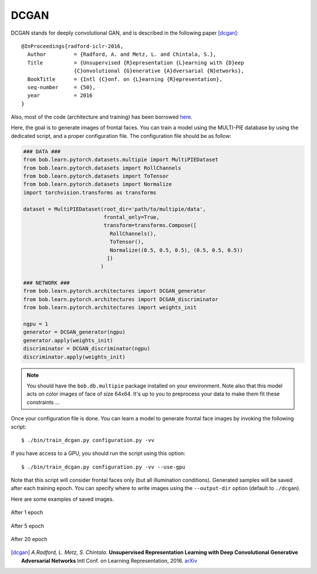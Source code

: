 .. py:currentmodule:: bob.learn.pytorch

DCGAN
-----

DCGAN stands for deeply convolutional GAN, and is described in the following paper [dcgan]_::


  @InProceedings{radford-iclr-2016,
    Author         = {Radford, A. and Metz, L. and Chintala, S.},
    Title          = {Unsupervised {R}epresentation {L}earning with {D}eep
                   {C}onvolutional {G}enerative {A}dversarial {N}etworks},
    BookTitle      = {Intl {C}onf. on {L}earning {R}epresentation},
    seq-number     = {50},
    year           = 2016
  }

Also, most of the code (architecture and training) has been borrowed `here <https://github.com/pytorch/examples/tree/master/dcgan>`_.

Here, the goal is to generate images of frontal faces. You can train a model 
using the MULTI-PIE database by using the dedicated script, and a proper configuration 
file. The configuration file should be as follow:

.. code-block:: python


  ### DATA ###
  from bob.learn.pytorch.datasets.multipie import MultiPIEDataset
  from bob.learn.pytorch.datasets import RollChannels
  from bob.learn.pytorch.datasets import ToTensor
  from bob.learn.pytorch.datasets import Normalize
  import torchvision.transforms as transforms

  dataset = MultiPIEDataset(root_dir='path/to/multipie/data', 
                            frontal_only=True, 
                            transform=transforms.Compose([
                              RollChannels(), 
                              ToTensor(),
                              Normalize((0.5, 0.5, 0.5), (0.5, 0.5, 0.5))
                             ])
                           )

  ### NETWORK ###
  from bob.learn.pytorch.architectures import DCGAN_generator
  from bob.learn.pytorch.architectures import DCGAN_discriminator
  from bob.learn.pytorch.architectures import weights_init

  ngpu = 1
  generator = DCGAN_generator(ngpu)
  generator.apply(weights_init)
  discriminator = DCGAN_discriminator(ngpu)
  discriminator.apply(weights_init)

.. note::

  You should have the ``bob.db.multipie`` package installed on your environment. Note also
  that this model acts on color images of face of size 64x64. It's up to you to preprocess
  your data to make them fit these constraints ...

Once your configuration file is done. You can learn a model to generate 
frontal face images by invoking the following script::

  $ ./bin/train_dcgan.py configuration.py -vv

If you have access to a GPU, you should run the script using this option::

  $ ./bin/train_dcgan.py configuration.py -vv --use-gpu


Note that this script will consider frontal faces only (but all illumination conditions).
Generated samples will be saved after each training epoch. You can specify where to write
images using the ``--output-dir`` option (default to ``./dcgan``).

Here are some examples of saved images.

.. figure:: img/dcgan-multipie-epoch-1.png
   :align: center
    
   After 1 epoch

.. figure:: img/dcgan-multipie-epoch-5.png
   :align: center
    
   After 5 epoch

.. figure:: img/dcgan-multipie-epoch-20.png
   :align: center
    
   After 20 epoch


.. [dcgan]  *A.Radford, L. Metz, S. Chintala*. **Unsupervised Representation Learning with Deep Convolutional Generative Adversarial Networks** Intl Conf. on Learning Representation, 2016. `arXiv <https://arxiv.org/abs/1511.06434>`__
